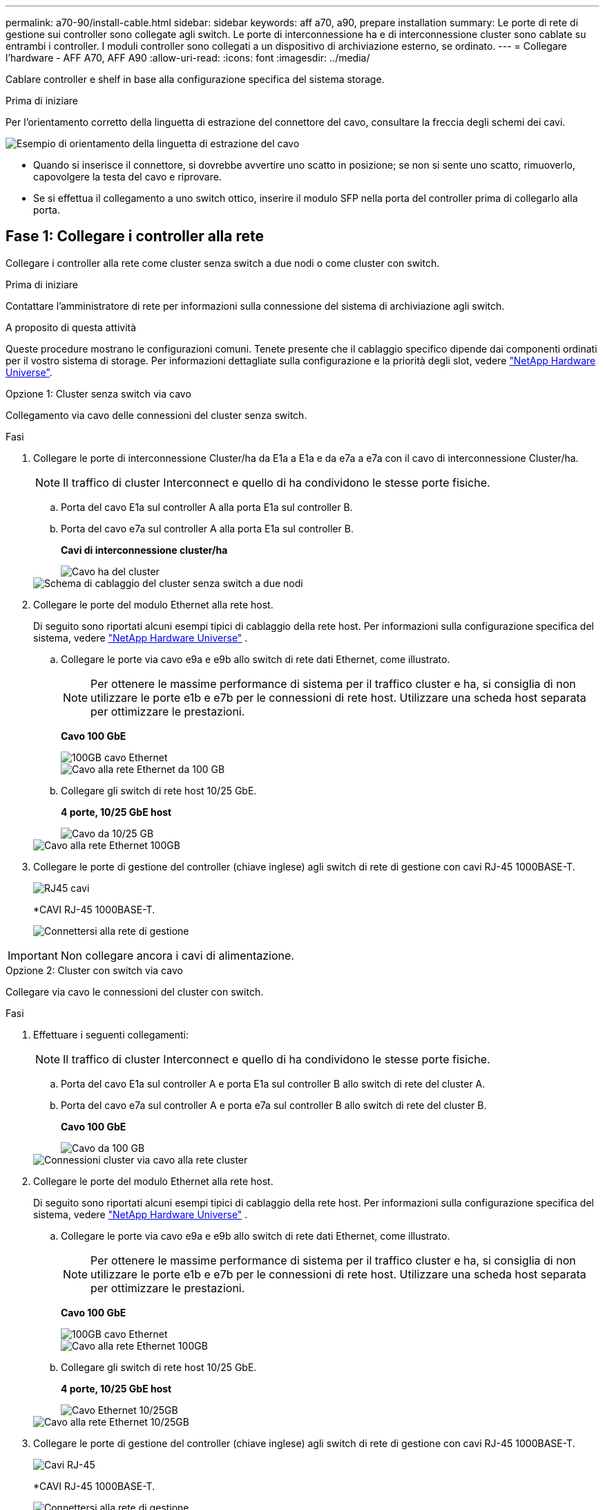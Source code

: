 ---
permalink: a70-90/install-cable.html 
sidebar: sidebar 
keywords: aff a70, a90, prepare installation 
summary: Le porte di rete di gestione sui controller sono collegate agli switch. Le porte di interconnessione ha e di interconnessione cluster sono cablate su entrambi i controller. I moduli controller sono collegati a un dispositivo di archiviazione esterno, se ordinato. 
---
= Collegare l'hardware - AFF A70, AFF A90
:allow-uri-read: 
:icons: font
:imagesdir: ../media/


[role="lead"]
Cablare controller e shelf in base alla configurazione specifica del sistema storage.

.Prima di iniziare
Per l'orientamento corretto della linguetta di estrazione del connettore del cavo, consultare la freccia degli schemi dei cavi.

image::../media/drw_cable_pull_tab_direction_ieops-1699.svg[Esempio di orientamento della linguetta di estrazione del cavo]

* Quando si inserisce il connettore, si dovrebbe avvertire uno scatto in posizione; se non si sente uno scatto, rimuoverlo, capovolgere la testa del cavo e riprovare.
* Se si effettua il collegamento a uno switch ottico, inserire il modulo SFP nella porta del controller prima di collegarlo alla porta.




== Fase 1: Collegare i controller alla rete

Collegare i controller alla rete come cluster senza switch a due nodi o come cluster con switch.

.Prima di iniziare
Contattare l'amministratore di rete per informazioni sulla connessione del sistema di archiviazione agli switch.

.A proposito di questa attività
Queste procedure mostrano le configurazioni comuni. Tenete presente che il cablaggio specifico dipende dai componenti ordinati per il vostro sistema di storage. Per informazioni dettagliate sulla configurazione e la priorità degli slot, vedere link:https://hwu.netapp.com["NetApp Hardware Universe"^].

[role="tabbed-block"]
====
.Opzione 1: Cluster senza switch via cavo
--
Collegamento via cavo delle connessioni del cluster senza switch.

.Fasi
. Collegare le porte di interconnessione Cluster/ha da E1a a E1a e da e7a a e7a con il cavo di interconnessione Cluster/ha.
+

NOTE: Il traffico di cluster Interconnect e quello di ha condividono le stesse porte fisiche.

+
.. Porta del cavo E1a sul controller A alla porta E1a sul controller B.
.. Porta del cavo e7a sul controller A alla porta E1a sul controller B.
+
*Cavi di interconnessione cluster/ha*

+
image::../media/oie_cable_25Gb_Ethernet_SFP28_IEOPS-1069.svg[Cavo ha del cluster]



+
image::../media/drw_70-90_tnsc_cluster_cabling_ieops-1653.svg[Schema di cablaggio del cluster senza switch a due nodi]

. Collegare le porte del modulo Ethernet alla rete host.
+
Di seguito sono riportati alcuni esempi tipici di cablaggio della rete host. Per informazioni sulla configurazione specifica del sistema, vedere link:https://hwu.netapp.com["NetApp Hardware Universe"^] .

+
.. Collegare le porte via cavo e9a e e9b allo switch di rete dati Ethernet, come illustrato.
+

NOTE: Per ottenere le massime performance di sistema per il traffico cluster e ha, si consiglia di non utilizzare le porte e1b e e7b per le connessioni di rete host. Utilizzare una scheda host separata per ottimizzare le prestazioni.

+
*Cavo 100 GbE*

+
image::../media/oie_cable_sfp_gbe_copper.svg[100GB cavo Ethernet]

+
image::../media/drw_70-90_network_cabling1_ieops-1654.svg[Cavo alla rete Ethernet da 100 GB]

.. Collegare gli switch di rete host 10/25 GbE.
+
*4 porte, 10/25 GbE host*

+
image::../media/oie_cable_sfp_gbe_copper.svg[Cavo da 10/25 GB]

+
image::../media/drw_70-90_network_cabling2_ieops-1655.svg[Cavo alla rete Ethernet 100GB]



. Collegare le porte di gestione del controller (chiave inglese) agli switch di rete di gestione con cavi RJ-45 1000BASE-T.
+
image::../media/oie_cable_rj45.svg[RJ45 cavi]

+
*CAVI RJ-45 1000BASE-T.

+
image::../media/drw_70-90_management_connection_ieops-1656.svg[Connettersi alla rete di gestione]




IMPORTANT: Non collegare ancora i cavi di alimentazione.

--
.Opzione 2: Cluster con switch via cavo
--
Collegare via cavo le connessioni del cluster con switch.

.Fasi
. Effettuare i seguenti collegamenti:
+

NOTE: Il traffico di cluster Interconnect e quello di ha condividono le stesse porte fisiche.

+
.. Porta del cavo E1a sul controller A e porta E1a sul controller B allo switch di rete del cluster A.
.. Porta del cavo e7a sul controller A e porta e7a sul controller B allo switch di rete del cluster B.
+
*Cavo 100 GbE*

+
image::../media/oie_cable100_gbe_qsfp28.svg[Cavo da 100 GB]

+
image::../media/drw_70-90_switched_cluster_cabling_ieops-1657.svg[Connessioni cluster via cavo alla rete cluster]



. Collegare le porte del modulo Ethernet alla rete host.
+
Di seguito sono riportati alcuni esempi tipici di cablaggio della rete host. Per informazioni sulla configurazione specifica del sistema, vedere link:https://hwu.netapp.com["NetApp Hardware Universe"^] .

+
.. Collegare le porte via cavo e9a e e9b allo switch di rete dati Ethernet, come illustrato.
+

NOTE: Per ottenere le massime performance di sistema per il traffico cluster e ha, si consiglia di non utilizzare le porte e1b e e7b per le connessioni di rete host. Utilizzare una scheda host separata per ottimizzare le prestazioni.

+
*Cavo 100 GbE*

+
image::../media/oie_cable_sfp_gbe_copper.svg[100GB cavo Ethernet]

+
image::../media/drw_70-90_network_cabling1_ieops-1654.svg[Cavo alla rete Ethernet 100GB]

.. Collegare gli switch di rete host 10/25 GbE.
+
*4 porte, 10/25 GbE host*

+
image::../media/oie_cable_sfp_gbe_copper.svg[Cavo Ethernet 10/25GB]

+
image::../media/drw_70-90_network_cabling2_ieops-1655.svg[Cavo alla rete Ethernet 10/25GB]



. Collegare le porte di gestione del controller (chiave inglese) agli switch di rete di gestione con cavi RJ-45 1000BASE-T.
+
image::../media/oie_cable_rj45.svg[Cavi RJ-45]

+
*CAVI RJ-45 1000BASE-T.

+
image::../media/drw_70-90_management_connection_ieops-1656.svg[Connettersi alla rete di gestione]




IMPORTANT: Non collegare ancora i cavi di alimentazione.

--
====


== Passaggio 2: Collegare i controller agli shelf

Collega i controller allo shelf o agli shelf.

Queste procedure mostrano come collegare i controller a uno scaffale e a due ripiani. Puoi connettere i tuoi controller a un massimo di quattro shelf.

[role="tabbed-block"]
====
.Opzione 1: Cavo a uno shelf NS224
--
Collegare ciascun controller ai moduli NSM sullo shelf NS224. La grafica mostra il cablaggio di ciascuno dei controller: Il cablaggio del controller A in blu e il cablaggio del controller B in giallo.

*Cavi in rame 100 GbE QSFP28*

image::../media/oie_cable100_gbe_qsfp28.svg[Cavo in rame da 100 GbE QSFP28]

.Fasi
. Collegare la porta e11a del controller A alla porta NSM A e0a.
. Collegare la porta e11b del controller A alla porta NSM B e0b.
+
image:../media/drw_a70-90_1shelf_cabling_a_ieops-1731.svg["Controller A e11a e e11b su un singolo shelf NS224"]

. Collegare la porta e11a del controller B alla porta NSM B e0a.
. Collegare la porta e11b del controller B alla porta NSM A e0b.
+
image:../media/drw_a70-90_1shelf_cabling_b_ieops-1732.svg["Controller B e11a e e11b su un singolo shelf NS224"]



--
.Opzione 2: Cavo a due ripiani NS224
--
Collegare ciascun controller ai moduli NSM su entrambi i ripiani NS224. La grafica mostra il cablaggio di ciascuno dei controller: Il cablaggio del controller A in blu e il cablaggio del controller B in giallo.

*Cavi in rame 100 GbE QSFP28*

image::../media/oie_cable100_gbe_qsfp28.svg[Cavo in rame da 100 GbE QSFP28]

.Fasi
. Sul controller A, collegare i seguenti collegamenti:
+
.. Collegare la porta e11a allo shelf 1, la porta NSM A e0a.
.. Collegare la porta e11b allo shelf 2, la porta NSM B e0b.
.. Collegare la porta E8a allo shelf 2, la porta NSM A e0a.
.. Collegare la porta e8b allo shelf 1, la porta NSM B e0b.
+
image:../media/drw_a70-90_2shelf_cabling_a_ieops-1733.svg["Connessioni da controller a shelf per il controller A"]



. Sul controller B, collegare i seguenti collegamenti:
+
.. Collegare la porta e11a allo shelf 1, la porta NSM B e0a.
.. Collegare la porta e11b allo shelf 2, la porta NSM A e0b.
.. Collegare la porta E8a allo shelf 2, la porta NSM B e0a.
.. Collegare la porta e8b allo shelf 1, la porta NSM A e0b.
+
image:../media/drw_a70-90_2shelf_cabling_b_ieops-1734.svg["Connessioni da controller a shelf per il controller B"]





--
====